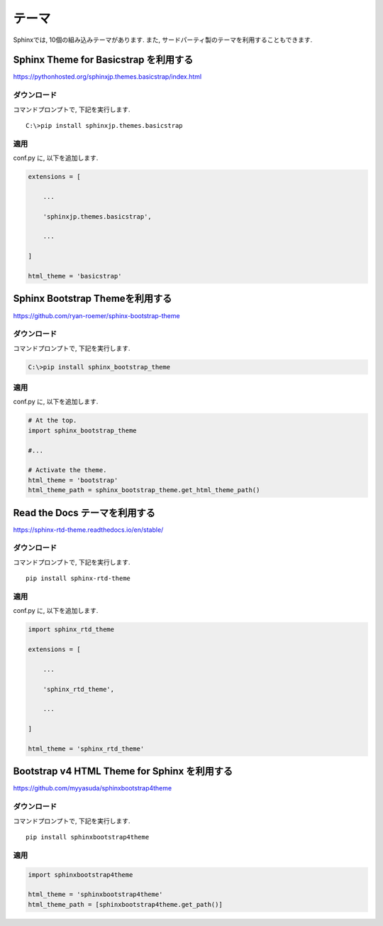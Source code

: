 ========
 テーマ
========

Sphinxでは, 10個の組み込みテーマがあります.
また, サードパーティ製のテーマを利用することもできます.

Sphinx Theme for Basicstrap を利用する
======================================

https://pythonhosted.org/sphinxjp.themes.basicstrap/index.html

ダウンロード
------------

コマンドプロンプトで, 下記を実行します.

::

   C:\>pip install sphinxjp.themes.basicstrap

   
適用
----

conf.py に, 以下を追加します.

.. code-block:: python

   extensions = [

       ...

       'sphinxjp.themes.basicstrap',

       ...
       
   ]

   html_theme = 'basicstrap'


Sphinx Bootstrap Themeを利用する
================================

https://github.com/ryan-roemer/sphinx-bootstrap-theme

ダウンロード
------------

コマンドプロンプトで, 下記を実行します.

.. code-block:: none

   C:\>pip install sphinx_bootstrap_theme

適用
----

conf.py に, 以下を追加します.

.. code-block:: python

   # At the top.
   import sphinx_bootstrap_theme

   #...

   # Activate the theme.
   html_theme = 'bootstrap'
   html_theme_path = sphinx_bootstrap_theme.get_html_theme_path()
   
Read the Docs テーマを利用する
==============================

https://sphinx-rtd-theme.readthedocs.io/en/stable/

ダウンロード
------------

コマンドプロンプトで, 下記を実行します.

::

   pip install sphinx-rtd-theme
   

適用
----

conf.py に, 以下を追加します.

.. code-block:: python

   import sphinx_rtd_theme

   extensions = [

       ...

       'sphinx_rtd_theme',

       ...

   ]

   html_theme = 'sphinx_rtd_theme'

   
Bootstrap v4 HTML Theme for Sphinx を利用する
=============================================

https://github.com/myyasuda/sphinxbootstrap4theme

ダウンロード
------------

コマンドプロンプトで, 下記を実行します.

::

   pip install sphinxbootstrap4theme

適用
----

.. code-block:: python

   import sphinxbootstrap4theme

   html_theme = 'sphinxbootstrap4theme'
   html_theme_path = [sphinxbootstrap4theme.get_path()]
   

